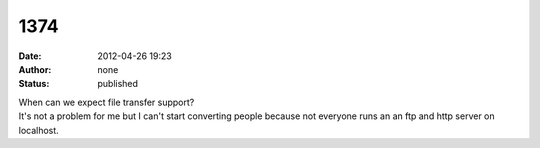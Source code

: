 1374
####
:date: 2012-04-26 19:23
:author: none
:status: published

| When can we expect file transfer support?
| It's not a problem for me but I can't start converting people because not everyone runs an an ftp and http server on localhost.
